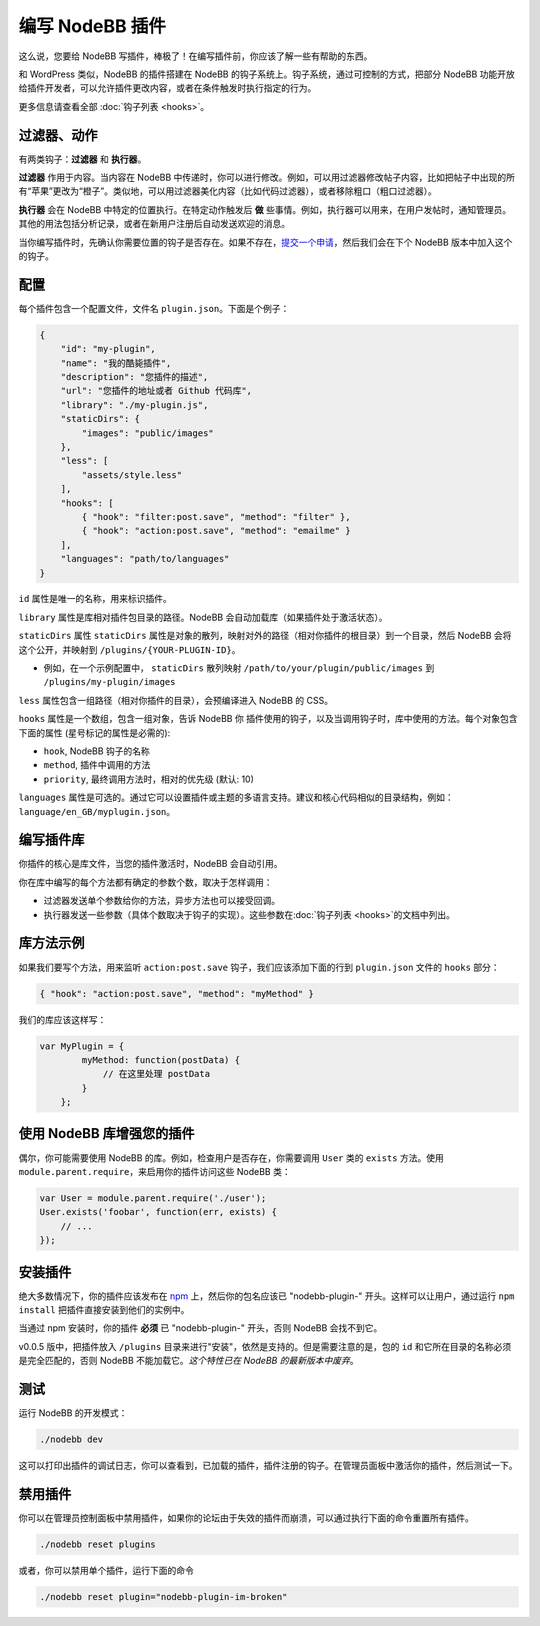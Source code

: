 编写 NodeBB 插件
==========================

这么说，您要给 NodeBB 写插件，棒极了！在编写插件前，你应该了解一些有帮助的东西。

和 WordPress 类似，NodeBB 的插件搭建在 NodeBB 的钩子系统上。钩子系统，通过可控制的方式，把部分 NodeBB 功能开放给插件开发者，可以允许插件更改内容，或者在条件触发时执行指定的行为。

更多信息请查看全部 :doc:`钩子列表 <hooks>`。

过滤器、动作
------------------

有两类钩子：**过滤器** 和 **执行器**。

**过滤器** 作用于内容。当内容在 NodeBB 中传递时，你可以进行修改。例如，可以用过滤器修改帖子内容，比如把帖子中出现的所有“苹果”更改为“橙子”。类似地，可以用过滤器美化内容（比如代码过滤器），或者移除粗口（粗口过滤器）。


**执行器** 会在 NodeBB 中特定的位置执行。在特定动作触发后 **做** 些事情。例如，执行器可以用来，在用户发帖时，通知管理员。其他的用法包括分析记录，或者在新用户注册后自动发送欢迎的消息。


当你编写插件时，先确认你需要位置的钩子是否存在。如果不存在，`提交一个申请 <https://github.com/NodeBB/NodeBB/issues>`_，然后我们会在下个 NodeBB 版本中加入这个的钩子。


配置
------------------

每个插件包含一个配置文件，文件名 ``plugin.json``。下面是个例子：

.. code:: json

    {
        "id": "my-plugin",
        "name": "我的酷毙插件",
        "description": "您插件的描述",
        "url": "您插件的地址或者 Github 代码库",
        "library": "./my-plugin.js",
        "staticDirs": {
            "images": "public/images"
        },
        "less": [
            "assets/style.less"
        ],
        "hooks": [
            { "hook": "filter:post.save", "method": "filter" },
            { "hook": "action:post.save", "method": "emailme" }
        ],
        "languages": "path/to/languages"
    }

``id`` 属性是唯一的名称，用来标识插件。

``library`` 属性是库相对插件包目录的路径。NodeBB 会自动加载库（如果插件处于激活状态）。

``staticDirs`` 属性
``staticDirs`` 属性是对象的散列，映射对外的路径（相对你插件的根目录）到一个目录，然后 NodeBB 会将这个公开，并映射到 ``/plugins/{YOUR-PLUGIN-ID}``。

* 例如，在一个示例配置中， ``staticDirs`` 散列映射 ``/path/to/your/plugin/public/images`` 到 ``/plugins/my-plugin/images``

``less`` 属性包含一组路径（相对你插件的目录），会预编译进入 NodeBB 的 CSS。

``hooks`` 属性是一个数组，包含一组对象，告诉 NodeBB 你 插件使用的钩子，以及当调用钩子时，库中使用的方法。每个对象包含下面的属性 (星号标记的属性是必需的):

* ``hook``, NodeBB 钩子的名称
* ``method``, 插件中调用的方法
* ``priority``, 最终调用方法时，相对的优先级 (默认: 10)

``languages`` 属性是可选的。通过它可以设置插件或主题的多语言支持。建议和核心代码相似的目录结构，例如：``language/en_GB/myplugin.json``。


编写插件库
------------------

你插件的核心是库文件，当您的插件激活时，NodeBB 会自动引用。

你在库中编写的每个方法都有确定的参数个数，取决于怎样调用：

* 过滤器发送单个参数给你的方法，异步方法也可以接受回调。
* 执行器发送一些参数（具体个数取决于钩子的实现）。这些参数在:doc:`钩子列表 <hooks>`的文档中列出。

库方法示例
------------------

如果我们要写个方法，用来监听 ``action:post.save`` 钩子，我们应该添加下面的行到 ``plugin.json`` 文件的 ``hooks`` 部分：

.. code:: json

    { "hook": "action:post.save", "method": "myMethod" }

我们的库应该这样写：

.. code:: javascript

    var MyPlugin = {
            myMethod: function(postData) {
                // 在这里处理 postData
            }
        };

使用 NodeBB 库增强您的插件
------------------

偶尔，你可能需要使用 NodeBB 的库。例如，检查用户是否存在，你需要调用 ``User`` 类的 ``exists`` 方法。使用 ``module.parent.require``，来启用你的插件访问这些 NodeBB 类：

.. code:: javascript

    var User = module.parent.require('./user');
    User.exists('foobar', function(err, exists) {
        // ...
    });

安装插件
------------------

绝大多数情况下，你的插件应该发布在 `npm <https://npmjs.org/>`_ 上，然后你的包名应该已 "nodebb-plugin-" 开头。这样可以让用户，通过运行 ``npm install`` 把插件直接安装到他们的实例中。

当通过 npm 安装时，你的插件 **必须** 已 "nodebb-plugin-" 开头，否则 NodeBB 会找不到它。

v0.0.5 版中，把插件放入 ``/plugins`` 目录来进行"安装"，依然是支持的。但是需要注意的是，包的 ``id`` 和它所在目录的名称必须是完全匹配的，否则 NodeBB 不能加载它。*这个特性已在 NodeBB 的最新版本中废弃*。

测试
------------------

运行 NodeBB 的开发模式：

.. code::

    ./nodebb dev

这可以打印出插件的调试日志，你可以查看到，已加载的插件，插件注册的钩子。在管理员面板中激活你的插件，然后测试一下。

禁用插件
-------------------

你可以在管理员控制面板中禁用插件，如果你的论坛由于失效的插件而崩溃，可以通过执行下面的命令重置所有插件。

.. code::

    ./nodebb reset plugins

或者，你可以禁用单个插件，运行下面的命令

.. code::

    ./nodebb reset plugin="nodebb-plugin-im-broken"

